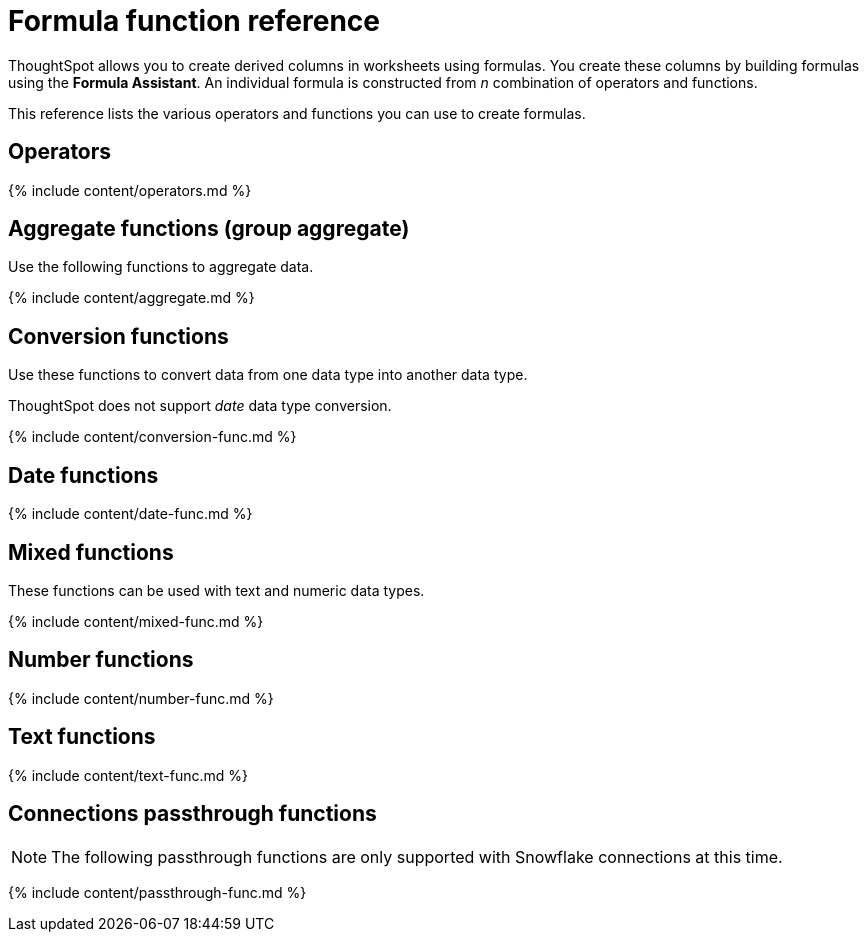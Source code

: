 = Formula function reference
:last_updated: 11/19/2019
:linkattrs:
:experimental:
:page-aliases: /reference/formula-reference.adoc
:description: Learn the operators and functions you can use to create formulas in ThoughtSpot.

ThoughtSpot allows you to create derived columns in worksheets using formulas.
You create these columns by building formulas using the *Formula Assistant*.
An individual formula is constructed from _n_ combination of operators and functions.

This reference lists the various operators and functions you can use to create formulas.

[#operators]
== Operators

{% include content/operators.md %}

[#aggregate-functions]
== Aggregate functions (group aggregate)

Use the following functions to aggregate data.

{% include content/aggregate.md %}

[#conversion-functions]
== Conversion functions

Use these functions to convert data from one data type into another data type.

ThoughtSpot does not support _date_ data type conversion.

{% include content/conversion-func.md %}

[#date-functions]
== Date functions

{% include content/date-func.md %}

[#mixed-functions]
== Mixed functions

These functions can be used with text and numeric data types.

{% include content/mixed-func.md %}

[#number-functions]
== Number functions

{% include content/number-func.md %}

[#text-functions]
== Text functions

{% include content/text-func.md %}

[#passthrough-functions]
== Connections passthrough functions

NOTE: The following passthrough functions are only supported with Snowflake connections at this time.

{% include content/passthrough-func.md %}
